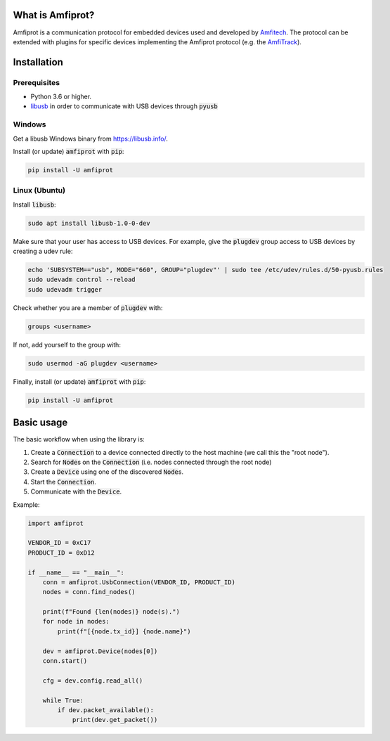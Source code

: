 What is Amfiprot?
=================
Amfiprot is a communication protocol for embedded devices used and developed by `Amfitech <https://www.amfitech.dk/>`_.
The protocol can be extended with plugins for specific devices implementing the Amfiprot protocol (e.g. the
`AmfiTrack <https://www.amfitrack.com/>`_).

Installation
============

Prerequisites
-------------

- Python 3.6 or higher.
- `libusb <https://libusb.info/>`_ in order to communicate with USB devices through :code:`pyusb`


Windows
-------

Get a libusb Windows binary from https://libusb.info/.

Install (or update) :code:`amfiprot` with :code:`pip`:

.. code-block:: shell

    pip install -U amfiprot

Linux (Ubuntu)
--------------

Install :code:`libusb`:

.. code-block:: shell

    sudo apt install libusb-1.0-0-dev


Make sure that your user has access to USB devices. For example, give the :code:`plugdev` group access to USB devices by creating a udev rule:

.. code-block:: shell

    echo 'SUBSYSTEM=="usb", MODE="660", GROUP="plugdev"' | sudo tee /etc/udev/rules.d/50-pyusb.rules
    sudo udevadm control --reload
    sudo udevadm trigger

Check whether you are a member of :code:`plugdev` with:

.. code-block:: shell

    groups <username>

If not, add yourself to the group with:

.. code-block:: shell

    sudo usermod -aG plugdev <username>

Finally, install (or update) :code:`amfiprot` with :code:`pip`:

.. code-block:: shell

    pip install -U amfiprot


Basic usage
=============

The basic workflow when using the library is:

1. Create a :code:`Connection` to a device connected directly to the host machine (we call this the "root node").
2. Search for :code:`Node`\ s on the :code:`Connection` (i.e. nodes connected through the root node)
3. Create a :code:`Device` using one of the discovered :code:`Node`\ s.
4. Start the :code:`Connection`.
5. Communicate with the :code:`Device`.

Example:

.. code-block:: python

    import amfiprot

    VENDOR_ID = 0xC17
    PRODUCT_ID = 0xD12

    if __name__ == "__main__":
        conn = amfiprot.UsbConnection(VENDOR_ID, PRODUCT_ID)
        nodes = conn.find_nodes()

        print(f"Found {len(nodes)} node(s).")
        for node in nodes:
            print(f"[{node.tx_id}] {node.name}")

        dev = amfiprot.Device(nodes[0])
        conn.start()

        cfg = dev.config.read_all()

        while True:
            if dev.packet_available():
                print(dev.get_packet())

.. The following sections provide a more in-depth explanation.